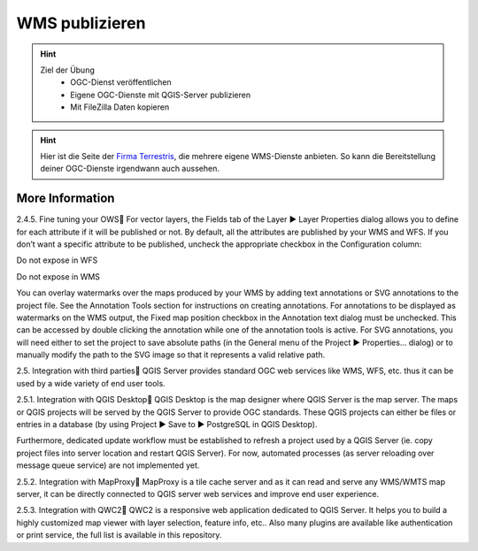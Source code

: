WMS publizieren
==========

.. hint::

   Ziel der Übung
      * OGC-Dienst veröffentlichen 
      * Eigene OGC-Dienste mit QGIS-Server publizieren
      * Mit FileZilla Daten kopieren

.. seealso::

      *  `OGC <https://www.ogc.org/de/>`__
      *  `QGIS Server <https://docs.qgis.org/3.34/en/docs/server_manual/index.html>`__
      *  `OGC-Dienste - Basics <https://docs.qgis.org/3.40/en/docs/server_manual/services/basics.html>`__
      *  `FileZilla <https://filezilla-project.org/>`__


.. hint::

   Hier ist die Seite der `Firma Terrestris <https://www.terrestris.de/de/openstreetmap-wms/>`__, die mehrere eigene WMS-Dienste anbieten. So kann die Bereitstellung deiner OGC-Dienste irgendwann auch aussehen. 




More Information
--------



2.4.5. Fine tuning your OWS
For vector layers, the Fields tab of the Layer ► Layer Properties dialog allows you to define for each attribute if it will be published or not. By default, all the attributes are published by your WMS and WFS. If you don’t want a specific attribute to be published, uncheck the appropriate checkbox in the Configuration column:

Do not expose in WFS

Do not expose in WMS

You can overlay watermarks over the maps produced by your WMS by adding text annotations or SVG annotations to the project file. See the Annotation Tools section for instructions on creating annotations. For annotations to be displayed as watermarks on the WMS output, the Fixed map position checkbox in the Annotation text dialog must be unchecked. This can be accessed by double clicking the annotation while one of the annotation tools is active. For SVG annotations, you will need either to set the project to save absolute paths (in the General menu of the Project ► Properties… dialog) or to manually modify the path to the SVG image so that it represents a valid relative path.

2.5. Integration with third parties
QGIS Server provides standard OGC web services like WMS, WFS, etc. thus it can be used by a wide variety of end user tools.

2.5.1. Integration with QGIS Desktop
QGIS Desktop is the map designer where QGIS Server is the map server. The maps or QGIS projects will be served by the QGIS Server to provide OGC standards. These QGIS projects can either be files or entries in a database (by using Project ► Save to ► PostgreSQL in QGIS Desktop).

Furthermore, dedicated update workflow must be established to refresh a project used by a QGIS Server (ie. copy project files into server location and restart QGIS Server). For now, automated processes (as server reloading over message queue service) are not implemented yet.

2.5.2. Integration with MapProxy
MapProxy is a tile cache server and as it can read and serve any WMS/WMTS map server, it can be directly connected to QGIS server web services and improve end user experience.

2.5.3. Integration with QWC2
QWC2 is a responsive web application dedicated to QGIS Server. It helps you to build a highly customized map viewer with layer selection, feature info, etc.. Also many plugins are available like authentication or print service, the full list is available in this repository.